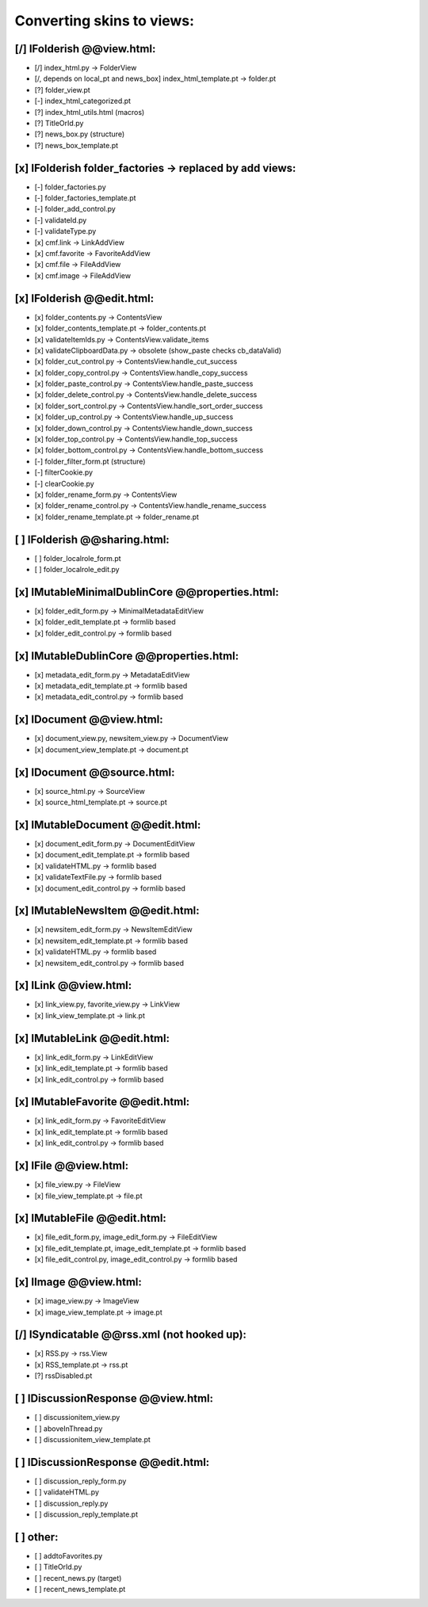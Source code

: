 Converting skins to views:
==========================

[/] IFolderish @@view.html:
---------------------------
- [/] index_html.py -> FolderView
- [/, depends on local_pt and news_box] index_html_template.pt -> folder.pt

- [?] folder_view.pt
- [-] index_html_categorized.pt
- [?] index_html_utils.html (macros)
- [?] TitleOrId.py

- [?] news_box.py (structure)
- [?] news_box_template.pt

[x] IFolderish folder_factories -> replaced by add views:
---------------------------------------------------------
- [-] folder_factories.py
- [-] folder_factories_template.pt
- [-] folder_add_control.py
- [-] validateId.py
- [-] validateType.py
- [x] cmf.link -> LinkAddView
- [x] cmf.favorite -> FavoriteAddView
- [x] cmf.file -> FileAddView
- [x] cmf.image -> FileAddView

[x] IFolderish @@edit.html:
---------------------------
- [x] folder_contents.py -> ContentsView
- [x] folder_contents_template.pt -> folder_contents.pt
- [x] validateItemIds.py -> ContentsView.validate_items
- [x] validateClipboardData.py -> obsolete (show_paste checks cb_dataValid)
- [x] folder_cut_control.py -> ContentsView.handle_cut_success
- [x] folder_copy_control.py -> ContentsView.handle_copy_success
- [x] folder_paste_control.py -> ContentsView.handle_paste_success
- [x] folder_delete_control.py -> ContentsView.handle_delete_success
- [x] folder_sort_control.py -> ContentsView.handle_sort_order_success
- [x] folder_up_control.py -> ContentsView.handle_up_success
- [x] folder_down_control.py -> ContentsView.handle_down_success
- [x] folder_top_control.py -> ContentsView.handle_top_success
- [x] folder_bottom_control.py -> ContentsView.handle_bottom_success
- [-] folder_filter_form.pt (structure)
- [-] filterCookie.py
- [-] clearCookie.py

- [x] folder_rename_form.py -> ContentsView
- [x] folder_rename_control.py -> ContentsView.handle_rename_success
- [x] folder_rename_template.pt -> folder_rename.pt

[ ] IFolderish @@sharing.html:
------------------------------
- [ ] folder_localrole_form.pt
- [ ] folder_localrole_edit.py

[x] IMutableMinimalDublinCore @@properties.html:
------------------------------------------------
- [x] folder_edit_form.py -> MinimalMetadataEditView
- [x] folder_edit_template.pt -> formlib based
- [x] folder_edit_control.py -> formlib based

[x] IMutableDublinCore @@properties.html:
-----------------------------------------
- [x] metadata_edit_form.py -> MetadataEditView
- [x] metadata_edit_template.pt -> formlib based
- [x] metadata_edit_control.py -> formlib based

[x] IDocument @@view.html:
--------------------------
- [x] document_view.py, newsitem_view.py -> DocumentView
- [x] document_view_template.pt -> document.pt

[x] IDocument @@source.html:
----------------------------
- [x] source_html.py -> SourceView
- [x] source_html_template.pt -> source.pt

[x] IMutableDocument @@edit.html:
---------------------------------
- [x] document_edit_form.py -> DocumentEditView
- [x] document_edit_template.pt -> formlib based
- [x] validateHTML.py -> formlib based
- [x] validateTextFile.py -> formlib based
- [x] document_edit_control.py -> formlib based

[x] IMutableNewsItem @@edit.html:
---------------------------------
- [x] newsitem_edit_form.py -> NewsItemEditView
- [x] newsitem_edit_template.pt -> formlib based
- [x] validateHTML.py -> formlib based
- [x] newsitem_edit_control.py -> formlib based

[x] ILink @@view.html:
----------------------
- [x] link_view.py, favorite_view.py -> LinkView
- [x] link_view_template.pt -> link.pt

[x] IMutableLink @@edit.html:
-----------------------------
- [x] link_edit_form.py -> LinkEditView
- [x] link_edit_template.pt -> formlib based
- [x] link_edit_control.py -> formlib based

[x] IMutableFavorite @@edit.html:
---------------------------------
- [x] link_edit_form.py -> FavoriteEditView
- [x] link_edit_template.pt -> formlib based
- [x] link_edit_control.py -> formlib based

[x] IFile @@view.html:
----------------------
- [x] file_view.py -> FileView
- [x] file_view_template.pt -> file.pt

[x] IMutableFile @@edit.html:
-----------------------------
- [x] file_edit_form.py, image_edit_form.py -> FileEditView
- [x] file_edit_template.pt, image_edit_template.pt -> formlib based
- [x] file_edit_control.py, image_edit_control.py -> formlib based

[x] IImage @@view.html:
-----------------------
- [x] image_view.py -> ImageView
- [x] image_view_template.pt -> image.pt

[/] ISyndicatable @@rss.xml (not hooked up):
--------------------------------------------
- [x] RSS.py -> rss.View
- [x] RSS_template.pt -> rss.pt
- [?] rssDisabled.pt

[ ] IDiscussionResponse @@view.html:
------------------------------------
- [ ] discussionitem_view.py
- [ ] aboveInThread.py
- [ ] discussionitem_view_template.pt

[ ] IDiscussionResponse @@edit.html:
------------------------------------
- [ ] discussion_reply_form.py
- [ ] validateHTML.py
- [ ] discussion_reply.py
- [ ] discussion_reply_template.pt

[ ] other:
----------
- [ ] addtoFavorites.py
- [ ] TitleOrId.py

- [ ] recent_news.py (target)
- [ ] recent_news_template.pt
